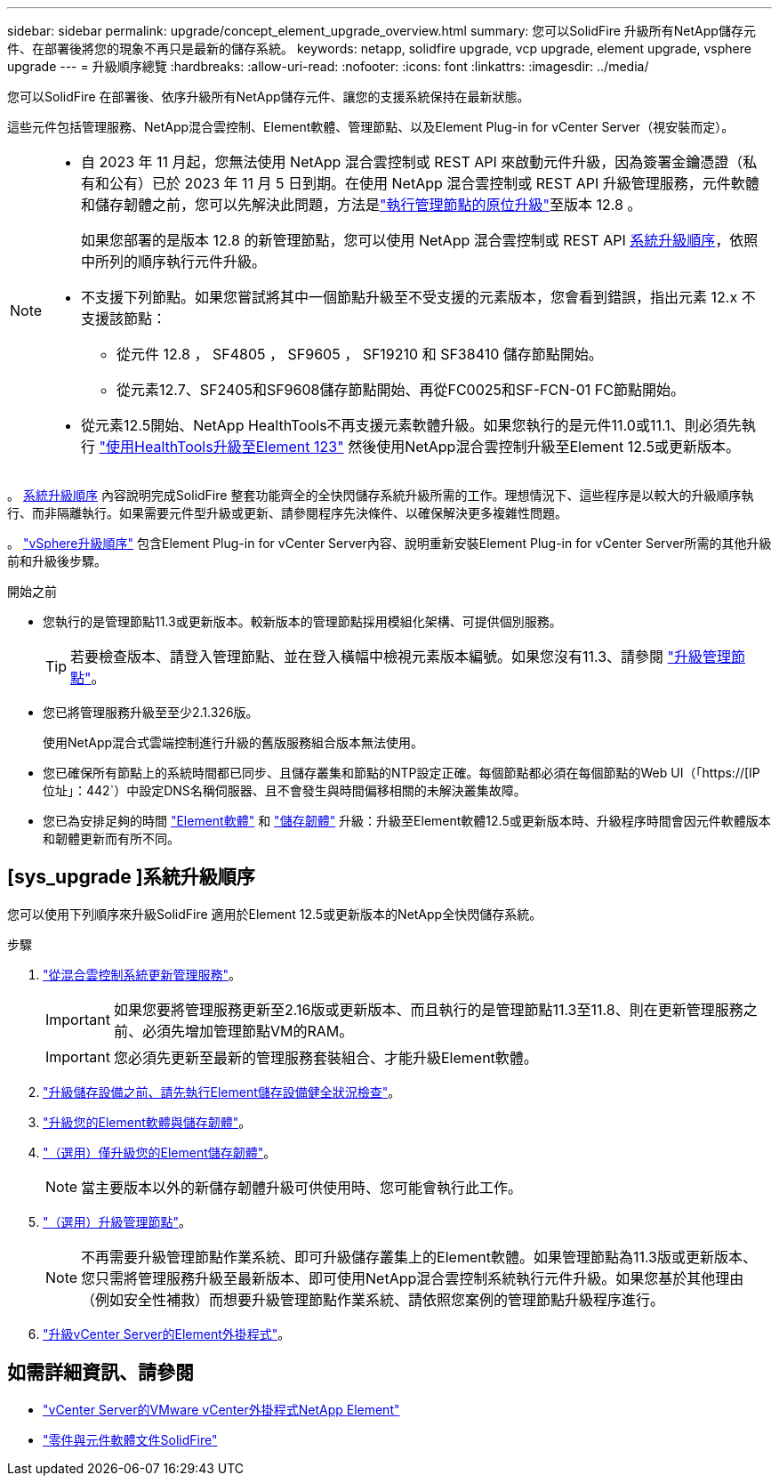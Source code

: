 ---
sidebar: sidebar 
permalink: upgrade/concept_element_upgrade_overview.html 
summary: 您可以SolidFire 升級所有NetApp儲存元件、在部署後將您的現象不再只是最新的儲存系統。 
keywords: netapp, solidfire upgrade, vcp upgrade, element upgrade, vsphere upgrade 
---
= 升級順序總覽
:hardbreaks:
:allow-uri-read: 
:nofooter: 
:icons: font
:linkattrs: 
:imagesdir: ../media/


[role="lead"]
您可以SolidFire 在部署後、依序升級所有NetApp儲存元件、讓您的支援系統保持在最新狀態。

這些元件包括管理服務、NetApp混合雲控制、Element軟體、管理節點、以及Element Plug-in for vCenter Server（視安裝而定）。

[NOTE]
====
* 自 2023 年 11 月起，您無法使用 NetApp 混合雲控制或 REST API 來啟動元件升級，因為簽署金鑰憑證（私有和公有）已於 2023 年 11 月 5 日到期。在使用 NetApp 混合雲控制或 REST API 升級管理服務，元件軟體和儲存韌體之前，您可以先解決此問題，方法是link:task_hcc_upgrade_management_node.html["執行管理節點的原位升級"]至版本 12.8 。
+
如果您部署的是版本 12.8 的新管理節點，您可以使用 NetApp 混合雲控制或 REST API <<sys_upgrade,系統升級順序>>，依照中所列的順序執行元件升級。

* 不支援下列節點。如果您嘗試將其中一個節點升級至不受支援的元素版本，您會看到錯誤，指出元素 12.x 不支援該節點：
+
** 從元件 12.8 ， SF4805 ， SF9605 ， SF19210 和 SF38410 儲存節點開始。
** 從元素12.7、SF2405和SF9608儲存節點開始、再從FC0025和SF-FCN-01 FC節點開始。


* 從元素12.5開始、NetApp HealthTools不再支援元素軟體升級。如果您執行的是元件11.0或11.1、則必須先執行 https://docs.netapp.com/us-en/element-software-123/upgrade/task_hcc_upgrade_element_software.html#upgrade-element-software-at-connected-sites-using-healthtools["使用HealthTools升級至Element 123"^] 然後使用NetApp混合雲控制升級至Element 12.5或更新版本。


====
。 <<sys_upgrade,系統升級順序>> 內容說明完成SolidFire 整套功能齊全的全快閃儲存系統升級所需的工作。理想情況下、這些程序是以較大的升級順序執行、而非隔離執行。如果需要元件型升級或更新、請參閱程序先決條件、以確保解決更多複雜性問題。

。 link:task_sf_upgrade_all_vsphere.html["vSphere升級順序"] 包含Element Plug-in for vCenter Server內容、說明重新安裝Element Plug-in for vCenter Server所需的其他升級前和升級後步驟。

.開始之前
* 您執行的是管理節點11.3或更新版本。較新版本的管理節點採用模組化架構、可提供個別服務。
+

TIP: 若要檢查版本、請登入管理節點、並在登入橫幅中檢視元素版本編號。如果您沒有11.3、請參閱 link:task_hcc_upgrade_management_node.html["升級管理節點"]。

* 您已將管理服務升級至至少2.1.326版。
+
使用NetApp混合式雲端控制進行升級的舊版服務組合版本無法使用。

* 您已確保所有節點上的系統時間都已同步、且儲存叢集和節點的NTP設定正確。每個節點都必須在每個節點的Web UI（「https://[IP位址」：442`）中設定DNS名稱伺服器、且不會發生與時間偏移相關的未解決叢集故障。
* 您已為安排足夠的時間 link:task_hcc_upgrade_element_software.html#element-upgrade-time["Element軟體"] 和 link:task_hcc_upgrade_storage_firmware.html#storage-firmware-upgrade["儲存韌體"] 升級：升級至Element軟體12.5或更新版本時、升級程序時間會因元件軟體版本和韌體更新而有所不同。




== [sys_upgrade ]系統升級順序

您可以使用下列順序來升級SolidFire 適用於Element 12.5或更新版本的NetApp全快閃儲存系統。

.步驟
. link:task_hcc_update_management_services.html["從混合雲控制系統更新管理服務"]。
+

IMPORTANT: 如果您要將管理服務更新至2.16版或更新版本、而且執行的是管理節點11.3至11.8、則在更新管理服務之前、必須先增加管理節點VM的RAM。

+

IMPORTANT: 您必須先更新至最新的管理服務套裝組合、才能升級Element軟體。

. link:task_hcc_upgrade_element_prechecks.html["升級儲存設備之前、請先執行Element儲存設備健全狀況檢查"]。
. link:task_hcc_upgrade_element_software.html["升級您的Element軟體與儲存韌體"]。
. link:task_hcc_upgrade_storage_firmware.html["（選用）僅升級您的Element儲存韌體"]。
+

NOTE: 當主要版本以外的新儲存韌體升級可供使用時、您可能會執行此工作。

. link:task_hcc_upgrade_management_node.html["（選用）升級管理節點"]。
+

NOTE: 不再需要升級管理節點作業系統、即可升級儲存叢集上的Element軟體。如果管理節點為11.3版或更新版本、您只需將管理服務升級至最新版本、即可使用NetApp混合雲控制系統執行元件升級。如果您基於其他理由（例如安全性補救）而想要升級管理節點作業系統、請依照您案例的管理節點升級程序進行。

. link:task_vcp_upgrade_plugin.html["升級vCenter Server的Element外掛程式"]。


[discrete]
== 如需詳細資訊、請參閱

* https://docs.netapp.com/us-en/vcp/index.html["vCenter Server的VMware vCenter外掛程式NetApp Element"^]
* https://docs.netapp.com/us-en/element-software/index.html["零件與元件軟體文件SolidFire"]

